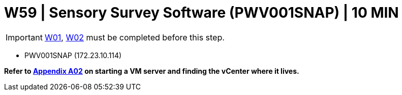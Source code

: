 = W59 | Sensory Survey Software (PWV001SNAP) | 10 MIN

===================
IMPORTANT: xref:chapter4/tier0/windows/W01.adoc[W01], xref:chapter4/tier0/windows/W02.adoc[W02] must be completed before this step.
===================


- PWV001SNAP (172.23.10.114)


*Refer to xref:chapter4/appendix/A02.adoc[Appendix A02] on starting a VM server and finding the vCenter where it lives.*